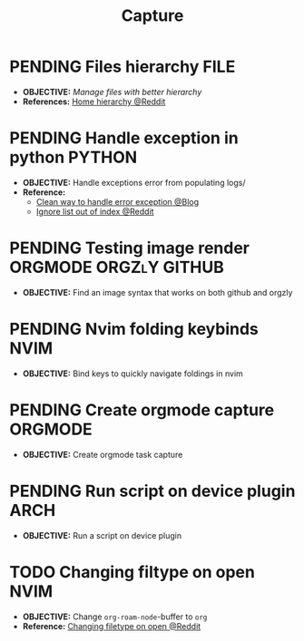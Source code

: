 #+TITLE: Capture
#+DESCRIPTION: Captures and Quick notes
#+OPTIONS: ^:nil

* PENDING Files hierarchy :FILE:
- *OBJECTIVE:* /Manage files with better hierarchy/
- *References:* [[https://l.opnxng.com/r/linux/comments/om150l/personal_file_hierarchy_under_home/][Home hierarchy @Reddit]]
* PENDING Handle exception in python :PYTHON:
- *OBJECTIVE:* Handle exceptions error from populating logs/
- *Reference:*
  - [[https://m.opnxng.com/@akulahemanth/pythons-contextlib-suppress-a-clean-way-to-handle-exceptions-db7439e32025][Clean way to handle error exception @Blog]]
  - [[https://l.opnxng.com/r/learnpython/comments/stfbow/how_to_tell_python_to_ignore_list_out_of_index/][Ignore list out of index @Reddit]]
* PENDING Testing image render :ORGMODE:ORGZlY:GITHUB:
- *OBJECTIVE:* Find an image syntax that works on both github and orgzly
* PENDING Nvim folding keybinds :NVIM:
- *OBJECTIVE:* Bind keys to quickly navigate foldings in nvim
* PENDING Create orgmode capture :ORGMODE:
- *OBJECTIVE:* Create orgmode task capture
* PENDING Run script on device plugin :ARCH:
- *OBJECTIVE:* Run a script on device plugin
* TODO Changing filtype on open :NVIM:
DEADLINE: <2025-07-14 Mon>
- *OBJECTIVE:* Change =org-roam-node=-buffer to =org=
- *Reference:* [[https://old.reddit.com/r/neovim/comments/12qzsu1/changing_a_filetype_on_open/][Changing filetype on open @Reddit]]
